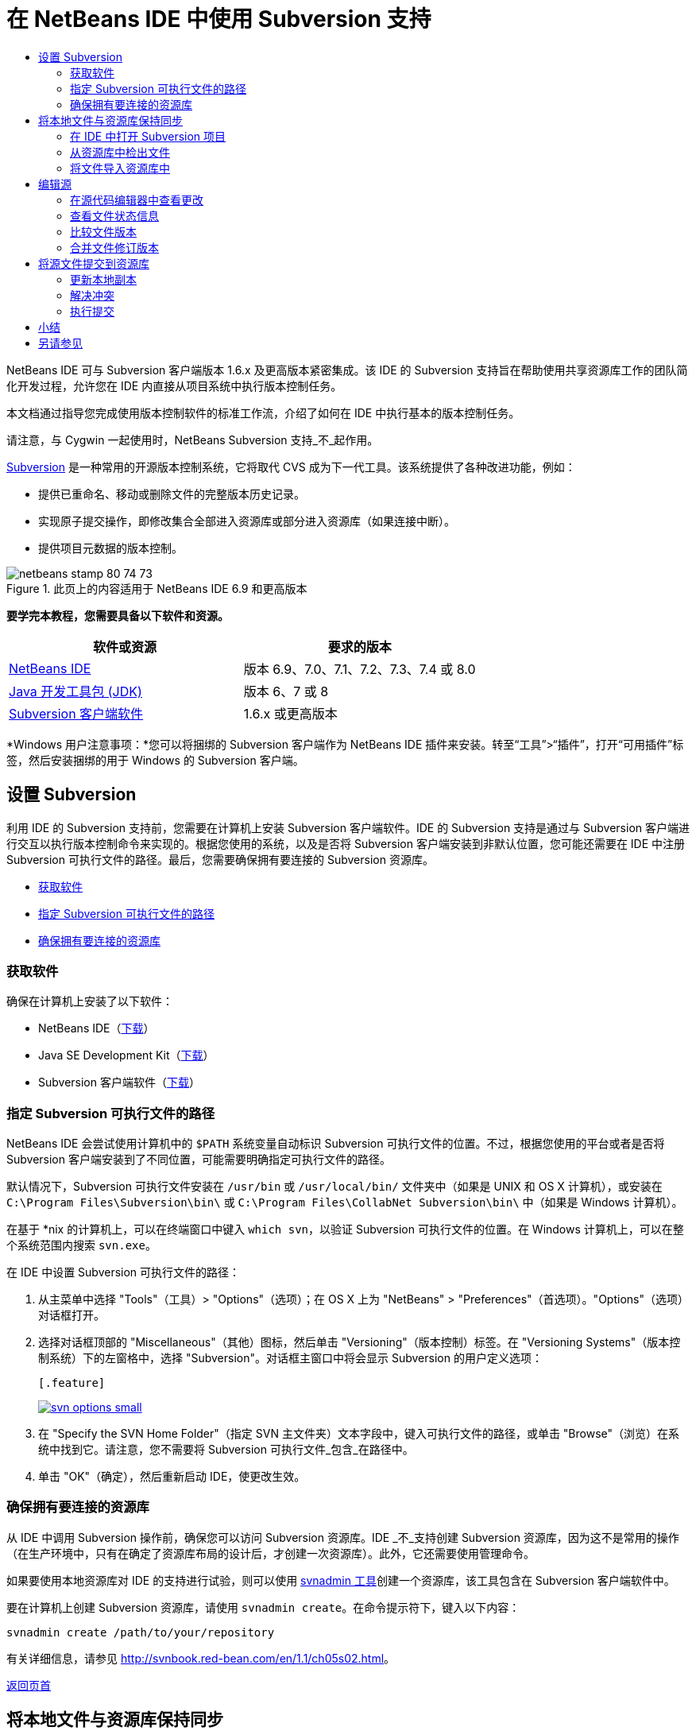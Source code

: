 // 
//     Licensed to the Apache Software Foundation (ASF) under one
//     or more contributor license agreements.  See the NOTICE file
//     distributed with this work for additional information
//     regarding copyright ownership.  The ASF licenses this file
//     to you under the Apache License, Version 2.0 (the
//     "License"); you may not use this file except in compliance
//     with the License.  You may obtain a copy of the License at
// 
//       http://www.apache.org/licenses/LICENSE-2.0
// 
//     Unless required by applicable law or agreed to in writing,
//     software distributed under the License is distributed on an
//     "AS IS" BASIS, WITHOUT WARRANTIES OR CONDITIONS OF ANY
//     KIND, either express or implied.  See the License for the
//     specific language governing permissions and limitations
//     under the License.
//

= 在 NetBeans IDE 中使用 Subversion 支持
:jbake-type: tutorial
:jbake-tags: tutorials 
:jbake-status: published
:syntax: true
:source-highlighter: pygments
:toc: left
:toc-title:
:description: 在 NetBeans IDE 中使用 Subversion 支持 - Apache NetBeans
:keywords: Apache NetBeans, Tutorials, 在 NetBeans IDE 中使用 Subversion 支持

NetBeans IDE 可与 Subversion 客户端版本 1.6.x 及更高版本紧密集成。该 IDE 的 Subversion 支持旨在帮助使用共享资源库工作的团队简化开发过程，允许您在 IDE 内直接从项目系统中执行版本控制任务。

本文档通过指导您完成使用版本控制软件的标准工作流，介绍了如何在 IDE 中执行基本的版本控制任务。

请注意，与 Cygwin 一起使用时，NetBeans Subversion 支持_不_起作用。

link:http://subversion.tigris.org/[+Subversion+] 是一种常用的开源版本控制系统，它将取代 CVS 成为下一代工具。该系统提供了各种改进功能，例如：

* 提供已重命名、移动或删除文件的完整版本历史记录。
* 实现原子提交操作，即修改集合全部进入资源库或部分进入资源库（如果连接中断）。
* 提供项目元数据的版本控制。


image::images/netbeans-stamp-80-74-73.png[title="此页上的内容适用于 NetBeans IDE 6.9 和更高版本"]


*要学完本教程，您需要具备以下软件和资源。*

|===
|软件或资源 |要求的版本 

|link:https://netbeans.org/downloads/index.html[+NetBeans IDE+] |版本 6.9、7.0、7.1、7.2、7.3、7.4 或 8.0 

|link:http://java.sun.com/javase/downloads/index.jsp[+Java 开发工具包 (JDK)+] |版本 6、7 或 8 

|link:http://www.open.collab.net/downloads/netbeans/[+Subversion 客户端软件+] |1.6.x 或更高版本 
|===

*Windows 用户注意事项：*您可以将捆绑的 Subversion 客户端作为 NetBeans IDE 插件来安装。转至“工具”>“插件”，打开“可用插件”标签，然后安装捆绑的用于 Windows 的 Subversion 客户端。


== 设置 Subversion

利用 IDE 的 Subversion 支持前，您需要在计算机上安装 Subversion 客户端软件。IDE 的 Subversion 支持是通过与 Subversion 客户端进行交互以执行版本控制命令来实现的。根据您使用的系统，以及是否将 Subversion 客户端安装到非默认位置，您可能还需要在 IDE 中注册 Subversion 可执行文件的路径。最后，您需要确保拥有要连接的 Subversion 资源库。

* <<getting,获取软件>>
* <<specifying,指定 Subversion 可执行文件的路径>>
* <<ensuring,确保拥有要连接的资源库>>


=== 获取软件

确保在计算机上安装了以下软件：

* NetBeans IDE（link:https://netbeans.org/downloads/index.html[+下载+]）
* Java SE Development Kit（link:http://www.oracle.com/technetwork/java/javase/downloads/index.html[+下载+]）
* Subversion 客户端软件（link:http://www.open.collab.net/downloads/netbeans/[+下载+]）


=== 指定 Subversion 可执行文件的路径

NetBeans IDE 会尝试使用计算机中的 `$PATH` 系统变量自动标识 Subversion 可执行文件的位置。不过，根据您使用的平台或者是否将 Subversion 客户端安装到了不同位置，可能需要明确指定可执行文件的路径。

默认情况下，Subversion 可执行文件安装在 `/usr/bin` 或 `/usr/local/bin/` 文件夹中（如果是 UNIX 和 OS X 计算机），或安装在 `C:\Program Files\Subversion\bin\` 或 `C:\Program Files\CollabNet Subversion\bin\` 中（如果是 Windows 计算机）。

在基于 *nix 的计算机上，可以在终端窗口中键入 `which svn`，以验证 Subversion 可执行文件的位置。在 Windows 计算机上，可以在整个系统范围内搜索 `svn.exe`。

在 IDE 中设置 Subversion 可执行文件的路径：

1. 从主菜单中选择 "Tools"（工具）> "Options"（选项）；在 OS X 上为 "NetBeans" > "Preferences"（首选项）。"Options"（选项）对话框打开。
2. 选择对话框顶部的 "Miscellaneous"（其他）图标，然后单击 "Versioning"（版本控制）标签。在 "Versioning Systems"（版本控制系统）下的左窗格中，选择 "Subversion"。对话框主窗口中将会显示 Subversion 的用户定义选项：

 [.feature]
--
image::images/svn-options-small.png[role="left", link="images/svn-options.png"]
--

3. 在 "Specify the SVN Home Folder"（指定 SVN 主文件夹）文本字段中，键入可执行文件的路径，或单击 "Browse"（浏览）在系统中找到它。请注意，您不需要将 Subversion 可执行文件_包含_在路径中。
4. 单击 "OK"（确定），然后重新启动 IDE，使更改生效。


=== 确保拥有要连接的资源库

从 IDE 中调用 Subversion 操作前，确保您可以访问 Subversion 资源库。IDE _不_支持创建 Subversion 资源库，因为这不是常用的操作（在生产环境中，只有在确定了资源库布局的设计后，才创建一次资源库）。此外，它还需要使用管理命令。

如果要使用本地资源库对 IDE 的支持进行试验，则可以使用 link:http://svnbook.red-bean.com/en/1.1/ch09s02.html[+svnadmin 工具+]创建一个资源库，该工具包含在 Subversion 客户端软件中。

要在计算机上创建 Subversion 资源库，请使用 `svnadmin create`。在命令提示符下，键入以下内容：


[source,java]
----

svnadmin create /path/to/your/repository
----

有关详细信息，请参见 link:http://svnbook.red-bean.com/en/1.1/ch05s02.html[+http://svnbook.red-bean.com/en/1.1/ch05s02.html+]。

<<top,返回页首>>


== 将本地文件与资源库保持同步

使用版本控制系统时，可以这样操作：将本地文件与资源库保持同步，再对本地副本进行更改，然后将其提交到该资源库。下表介绍了在 NetBeans IDE 中同步项目所能使用的各种方法，这取决于您的具体情况：

* <<opening,在 IDE 中打开 Subversion 项目>>
* <<checking,从资源库中检出文件>>
* <<importing,将文件导入资源库中>>


=== 在 IDE 中打开 Subversion 项目

如果您已拥有 Subversion 版本控制项目，并且已在 IDE 之外使用该项目，则可以在 IDE 中将其打开，版本控制功能将自动变为可用。IDE 将扫描打开的项目，如果其中包含 `.svn` 目录，则文件状态和上下文相关支持将针对 Subversion 版本控制项目自动激活。


=== 从资源库中检出文件

如果要通过 IDE 与远程资源库相连，请检出并立即开始使用文件，具体操作如下：

1. 在 NetBeans IDE 内，从主菜单中选择 "Team"（团队开发）> "Subversion" > "Checkout"（检出）。检出向导打开。

*注：*IDE 的下拉菜单是与上下文相关的，即可用选项取决于当前选定的项。因此，如果您已在使用 Subversion 项目，则可以从主菜单中选择 "Versioning"（版本控制）> "Checkout"（检出）。
2. 在向导的第一个面板中输入 URL，其中包含要连接到的资源库的连接协议和位置。

IDE 支持以下协议类型： 

|===
|协议 |访问方法 |示例 

|*文件* |直接访问资源库（在本地磁盘上） |`file:///repository_path` 

|*http* |通过 WebDAV 协议访问支持 Subversion 的服务器 |`http://hostname/repository_path` 

|*https* |通过使用 SSL 加密的 HTTP 协议进行访问 |`https://hostname/repository_path` 

|*svn* |通过定制协议访问 `svnserve` 服务器 |`svn://hostname/repository_path` 

|*svn+ssh* |通过 SVN 协议以及外部 SSH 隧道进行访问 |`svn+ssh://hostname/repository_path` 
|===

根据所使用的协议，可能需要输入其他信息，如用户名和口令（例如如果选择 `http://`、`https://` 或 `svn://`）；如果选择 `svn+ssh://`，则必须提供命令以建立外部隧道。

*注：*如果尝试使用 `https` 实现认证的身份验证，请参见link:http://wiki.netbeans.org/wiki/view/FaqSslUserCert[+如何通过用户认证的身份验证连接到 Subversion 资源库？+] 

如需 `svn+ssh` 的更多帮助，请参见link:http://wiki.netbeans.org/wiki/view/FaqSubversionSSH[+如何设置 SSH 以使用 Subversion？+]
3. 如果要使用代理，请务必单击 "Proxy Configuration"（代理配置）按钮，然后输入所需的信息。如果确定资源库的连接设置正确无误，请单击 "Next"（下一步）。
4. 在向导的 "Folders to Checkout"（要检出的文件夹）面板中，在 "Repository Folder"（资源库文件夹）字段中指定要检出的文件夹。如果要检出的文件夹名未知，请单击 "Browse"（浏览）按钮，以查看资源库中当前保留的所有文件夹。在显示的 "Browse Repository Folders"（浏览资源库文件夹）对话框中，选择任何已列出的文件夹，然后单击 "OK"（确定）。然后会将选定文件夹添加到 "Repository Folder(s)"（资源库文件夹）字段（在以下屏幕快照中输入了 "MyProject"）：

[.feature]
--
image::images/checkout-small.png[role="left", link="images/checkout.png"]
--

5. 在 "Repository Revision"（资源库修订）字段中输入修订版本号，否则保留为空，表示您要检出文件夹 _HEAD_ 或最新修订版本。
6. 在 "Local Folder"（本地文件夹）字段中，输入计算机上文件要检出到的位置。将 "Scan for NetBeans Projects after Checkout"（在检出后扫描 Netbeans 项目）选项保持选中状态，然后单击 "Finish"（完成），以启动检出操作。IDE 将检出选定的源，并且 IDE 的状态栏会显示将文件从资源库下载到本地工作目录的进度。您还可以在 "Output"（输出）窗口（在 Windows 上按 Ctrl-4 组合键；在 OS X 上按 Cmd-4 组合键）中查看正要检出的文件。

*注：*如果已检出的源中包含 NetBeans 项目，则将显示一个对话框，提示您在 IDE 中将其打开。如果源中不包含项目，也将显示该对话框，提示您创建基于这些源的新项目，然后在 IDE 中将其打开。如果为这类源创建新项目，请选择相应的项目类别（即在新建项目向导中选择），然后使用该类别中的 "With Existing Sources"（基于现有源）选项。


=== 将文件导入资源库中

此外，也可以将已在 IDE 中处理的项目导入远程资源库中，然后对该项目执行同步操作，再在 IDE 中继续进行处理。

*注：*事实上，从系统中_导出_文件时，可在版本控制系统中使用术语 "import" 表明文件正_导入_资源库中。

将项目导入资源库中：

1. 在 "Projects"（项目）窗口（在 Windows 上按 Ctrl-1 组合键；在 OS X 上按 Cmd-1 组合键）中，选择未进行版本控制的项目，然后从节点的右键单击菜单中选择 "Versioning"（版本控制）> "Import into Subversion Repository"（导入到 Subversion 资源库）。Subversion 的导入向导打开。
2. 在导入向导的 "Subversion Repository"（Subversion 资源库）面板中，指定 Subversion URL 所定义的 Subversion 资源库的<<protocolTypes,协议>>和位置。根据您所选的内容，可能需要指定其他设置（如资源库用户名和口令）；如果选择 `svn+ssh://`，则必须指定隧道命令以建立外部隧道。有关更多的详细信息，请参见 link:http://wiki.netbeans.org/wiki/view/NetBeansUserFAQ#section-NetBeansUserFAQ-VersionControlSystems[+Subversion 用户常见问题解答+]。单击 "Next"（下一步）。
3. 在 "Repository Folder"（资源库文件夹）面板中，指定要放置项目的资源库文件夹。默认情况下，系统建议在 "Repository Folder"（资源库文件夹）文本字段中键入采用您的项目名称的文件夹。
4. 在 "Specify the Message"（指定消息）下方的文本区域中，输入要导入到资源库中的项目的描述。
5. 单击 "Finish"（完成）启动导入操作，或者单击 "Next"（下一步），继续转至第三个面板，以预览准备导入的所有文件。在此面板中，您可以选择将个别文件从导入中排除（如下所示），也可以在导入之前标识文件的 MIME 类型。

[.feature]
--
image::images/import-small.png[role="left", link="images/import.png"]
--

在单击 "Finish"（完成）后，IDE 会将项目文件上载到资源库中，并打开 "Output"（输出）窗口以显示进度。

<<top,返回页首>>


== 编辑源

在 IDE 中打开一个 Subversion 版本控制项目后，就可以开始对源进行更改了。与 NetBeans IDE 中打开的任何项目一样，在 IDE 窗口（例如“项目”（在 Windows 上按 Ctrl-1 组合键；在 OS X 上按 Cmd-1 组合键）、“文件”（在 Windows 上按 Ctrl-2 组合键；在 OS X 上按 Cmd-2 组合键）或“收藏夹”（在 Windows 上按 Ctrl-3 组合键；在 OS X 上按 Cmd-3 组合键））中显示文件时，您可以双击文件节点，在源代码编辑器中打开文件。

在 IDE 中的处理源时，您需要处理各种 UI 组件，这有助于查看和操作版本控制命令：

* <<viewingChanges,在源代码编辑器中查看更改>>
* <<viewingFileStatus,查看文件状态信息>>
* <<comparing,比较文件版本>>
* <<merging,合并文件修订版本>>


=== 在源代码编辑器中查看更改

如果在 IDE 的源代码编辑器中打开版本控制文件，则对照资源库中以前检出的基本版本对文件进行修改时，可以查看对该文件进行的实时更改。您在操作时，IDE 通过源代码编辑器旁注中的颜色编码传递了以下信息：

|===
|*蓝色* (     ) |表示自早期修订版本以来更改的行。 

|*绿色* (     ) |表示自早期修订版本以来添加的行。 

|*红色* (     ) |表示自早期修订版本以来删除的行。 
|===

源代码编辑器左旁注逐行显示发生的更改。当修改给定行时，所做更改会立即在左旁注中显示出来。

您可以单击旁注中的颜色组以调用版本控制命令。例如，单击红色图标（指明从本地副本中删除了行）时，左下方的屏幕快照会显示可用的窗口部件。

源代码编辑器右旁注提供了对文件所做的更改的整体视图，从上到下显示。更改文件之后，将会立即生成颜色编码。

注：单击旁注的特定点可以让内联光标立即转到文件中的该位置。想要查看受影响行的行号，可以将鼠标放在右旁注中的彩色图标上：

|===
|[.feature]
--
image::images/left-ui-small.png[role="left", link="images/left-ui.png"]
--
 
*左旁注* |image::images/right-ui.png[title="显示在编辑器右旁注中的版本控制颜色编码"] 
*右旁注* 
|===


=== 查看文件状态信息

在使用 "Projects"（项目）（在 Windows 上按 Ctrl-1 组合键；在 OS X 上按 Cmd-1 组合键）、"Files"（文件）（在 Windows 上按 Ctrl-2 组合键；在 OS X 上按 Cmd-2 组合键）或 "Favorites"（收藏夹）（在 Windows 上按 Ctrl-3 组合键；在 OS X 上按 Cmd-3 组合键）或 "Versioning"（版本控制）窗口时，IDE 将提供一些可视化功能以帮助查看文件状态信息。在下面的示例中，请注意标记（例如，image::images/blue-badge.png[]）、文件名颜色和相邻状态标签如何全都彼此一致，以向您提供一种简单而有效的方法来跟踪文件的版本控制信息：

image::images/badge-example.png[]

标记、颜色编码、文件状态标签和最重要的 "Versioning"（版本控制）窗口都有助于在 IDE 中有效地查看和管理版本控制信息。

* <<badges,标记和颜色编码>>
* <<fileStatus,文件状态标签>>
* <<versioning,"Versioning"（版本控制）窗口>>


==== 标记和颜色编码

标记应用于项目、文件夹、包节点，通知您包含在该节点中的文件状态：

下表显示了用于标记的颜色方案：

|===
|UI 组件 |描述 

|*蓝色标记* (image::images/blue-badge.png[]) |指示存在已在本地修改、添加或删除的文件。对于包，此标记仅应用于包本身，而不应用于它的子包。对于项目或文件夹，此标记指示其中的更改，或指示其所包含子文件夹中的任何更改。 

|*红色标记* (image::images/red-badge.png[]) |标记包含_冲突_文件（即与资源库中保留的版本冲突的本地版本）的项目、文件夹或包。对于包，此标记仅应用于包本身，而不应用于它的子包。对于项目或文件夹，此标记指示其中的冲突，或指示其所包含子文件夹中的任何冲突。 
|===


颜色编码应用于文件名，以指示它们相对于资源库的当前状态：

|===
|颜色 |示例 |描述 

|*蓝色* |image::images/blue-text.png[] |表示在本地修改了文件。 

|*绿色* |image::images/green-text.png[] |表示在本地添加了文件。 

|*红色* |image::images/red-text.png[] |表示文件中包含本地工作副本与资源库中版本之间的冲突。 

|*灰色* |image::images/gray-text.png[] |表示文件被 Subversion 忽略，并且不包含在版本控制命令（如 "Update"（更新）和 "Commit"（提交））中。如果文件没有进行版本化，那么它们只能被忽略。 

|*删除线* |image::images/strike-through-text.png[] |表示从提交操作中排除了文件。只有选择从提交操作中排除个别文件时，删除线文本才出现在特定位置，例如 "Versioning"（版本控制）窗口或 "Commit"（提交）对话框。这类文件还受其他 Subversion 命令（如 "Update"（更新））的影响。 
|===


==== 文件状态标签

文件状态标签以文本的形式指示 IDE 窗口中的版本控制文件的状态。默认情况下，IDE 在窗口中列出的文件右侧以灰色文本显示状态（新的、已修改或已忽略等）和文件夹信息。然而，您可以根据需要修改此格式。例如，如果要将修订版本号添加到状态标签中，请执行以下操作：

1. 从主菜单中选择 "Tools"（工具）> "Options"（选项）；在 OS X 上为 "NetBeans" > "Preferences"（首选项）。此时将打开 "Options"（选项）窗口。
2. 选择窗口顶部的 "Miscellaneous"（其他）图标，然后单击下面的 "Versioning"（版本控制）标签。确保在左面板中的版本控制系统下选择了 "Subversion"。（请参考上面的<<svnOptions,屏幕快照>>）。
3. 单击 "Status Label Format"（状态标签格式）文本字段右侧的 "Add Variable"（添加变量）按钮。在显示的 "Add Variable"（添加变量）对话框中，选择 `{revision}` 变量，然后单击 "OK"（确定）。此时修订版本变量将添加到 "Status Label Format"（状态标签格式）文本字段中。
4. 要重新设置状态标签的格式，以在文件右侧仅显示状态和修订版本，可按下列顺序重新排列 "Status Label Format"（状态标签格式）文本字段的内容：

[source,java]
----

[{status}; {revision}]
----
单击 "OK"（确定）。状态标签现在列出了文件状态和修订版本号（如果适用）： 

从主菜单中选择 "View"（视图）> "Show Versioning Labels"（显示版本控制标签），可打开和关闭文件状态标签。


image::images/file-labels.png[]

从主菜单中选择 "View"（视图）> "Show Versioning Labels"（显示版本控制标签），可打开和关闭文件状态标签。


==== "Versioning"（版本控制）窗口

Subversion 的 "Versioning"（版本控制）窗口为您提供了一个实时列表，其中包括对本地工作副本的选定文件夹中的文件做出的所有更改。默认情况下，它将在 IDE 的底部面板中打开，其中列出了已添加、删除或修改的文件。

要打开 "Versioning"（版本控制）窗口，请选择一个版本控制文件或文件夹（例如，从 "Projects"（项目）、"Files"（文件）或 "Favorites"（收藏夹）窗口中选择），然后从右键单击菜单中选择 "Subversion" > "Show Changes"（显示更改），或者从主菜单中选择 "Team"（团队开发）> "Show Changes"（显示更改）。下面的窗口出现在 IDE 底部：

[.feature]
--
image::images/versioning-window-small.png[role="left", link="images/versioning-window.png"]
--

默认情况下，"Versioning"（版本控制）窗口会显示选定包或文件夹中所有已修改文件的列表。使用工具栏中的按钮，可以选择显示所有更改，也可以将显示的文件列表限定为本地或远程修改的文件。此外，也可以单击列出的文件上面的列标题，按名称、状态或位置对这些文件进行排序。

*注：*

* 要收到关于某个已打开项目中源文件的修改时间的通知，请从主菜单中选择 "Team"（团队开发）> "Show Changes"（显示更改）。此外，如果 "Versioning"（版本控制）窗口已打开，请单击 "Refresh Status"（刷新状态）按钮。
* "Projects"（项目）窗口中的操作仅适用于项目本身，不是递归的。要显示嵌套/子项目中的修改，可以使用 "Files"（文件）或 "Favorites"（收藏夹）窗口。

"Versioning"（版本控制）窗口工具栏中还包含一些按钮，可以为列表中显示的所有文件调用最常用的 Subversion 任务。下表列出了 "Versioning"（版本控制）窗口工具栏中提供的 Subversion 命令：

|===
|图标 |名称 |功能 

|image::images/refresh.png[] |*刷新状态* |刷新选定文件和文件夹的状态。可以刷新 "Versioning"（版本控制）窗口中显示的文件，以反映可能已在外部执行的任何更改。 

|image::images/diff.png[] |*全部比较* |打开比较查看器，您可以用它对本地副本和资源库中保留的版本进行并排比较。 

|image::images/update.png[] |*全部更新* |更新资源库中的所有选定文件。 

|image::images/commit.png[] |*全部提交* |用于将本地更改提交到资源库。 
|===

您可以在 "Versioning"（版本控制）窗口中访问其他 Subversion 命令，方法是选择与修改的文件相对应的表行，然后单击鼠标右键，从获得的菜单中选择一个命令：

image::images/versioning-right-click.png[]

例如，您可以在文件上执行以下操作：

|===
|* *显示标注*： 

在源代码编辑器中打开的文件的左旁注中显示作者和修订版本号信息。
 |image::images/annotations.png[] 

|* *搜索历史记录*： 

用于在 IDE 的历史记录查看器中搜索并比较选定文件的多个修订版本。通过历史记录查看器，还可以执行<<comparing,比较>>，或将本地副本回退至选定修订版本。
 |[.feature]
--
image::images/history-viewer-small.png[role="left", link="images/history-viewer.png"]
--
 

|* *从提交中排除*： 

用于标记执行提交时要排除的文件。
 |[.feature]
--
image::images/exclude-from-commit-small.png[role="left", link="images/exclude-from-commit.png"]
--
 

|* *还原删除*： 

打开 "Revert Modifications"（还原修改）对话框，您可以通过它还原已提交到本地工作副本中的文件的所有删除操作。此时将从 IDE 的本地历史记录档案中检索指定文件，并将其恢复到本地工作副本中。
 |[.feature]
--
image::images/revert-mods-small.png[role="left", link="images/revert-mods.png"]
--
 

|* *还原修改*： 

打开 "Revert Modifications"（还原修改）对话框，您可以使用它来指定参数，以便将所有本地更改还原到资源库中保留的修订版本。

指定修订版本时，可以单击 "Search"（搜索），以打开 "Search Revisions"（搜索修订）对话框。此时将扫描资源库，并根据您输入的日期列出所有文件修订版本。
 |[.feature]
--
image::images/search-rev-small.png[role="left", link="images/search-rev.png"]
--
 
|===


=== 比较文件版本

使用版本控制项目时，比较文件修订版本是一项常见任务。IDE 允许您使用 "Diff"（比较）命令比较修订版本，该命令可以从选定项的右键单击菜单（"Subversion" > "Diff"（比较））获得，也可以从 "Versioning"（版本控制）窗口获得。在 "Versioning"（版本控制）窗口中，可通过双击列出的文件来执行比较；否则，可单击顶部工具栏中的 "Diff All"（全部比较）图标 (image::images/diff.png[])。

进行比较时，将在 IDE 的主窗口中打开选定文件和修订版本的图形化比较查看器。比较查看器在两个并行面板中显示两个副本。较新的副本显示在右侧，因此，如果要将资源库修订版本与工作副本进行比较，则在右面板中显示工作副本：

[.feature]
--
image::images/diff-viewer-small.png[role="left", link="images/diff-viewer.png"]
--

比较查看器使用<<viewingChanges,颜色编码>>来显示版本控制更改，该颜色编码与其他地方使用的颜色编码相同。在上面显示的屏幕快照中，绿色块指示已添加到较新修订版本中的内容。红色块指示从较新修订版本中删除了以前的修订内容。蓝色指示在突出显示的行中发的更改。

此外，当对一组文件（例如，项目、包或文件夹）执行比较时，或者当单击 "Diff All"（全部比较）(image::images/diff.png[]) 时，可在各比较之间进行切换，只需单击比较查看器上方区域中列出的文件即可。

比较查看器还为您提供了以下功能：

* <<makeChanges,对本地工作副本进行更改>>
* <<navigateDifferences,在差异之间导航>>
* <<changeViewCriteria,更改查看条件>>


==== 对本地工作副本进行更改

如果要对本地工作副本进行比较，IDE 允许您从比较查看器中直接进行更改。为此，可以将光标放在比较查看器的右侧窗格中，并且相应地修改文件，也可以每个突出显示的更改旁边的内联图标：

|===
|*Replace*（替换）(image::images/insert.png[])： |将突出显示的文本从上一修订版本插入当前修订版本中 

|*Move All*（全部移动）(image::images/arrow.png[])： |将文件的当前修订版本还原到上一个选定修订版本的状态 

|*Remove*（删除）(image::images/remove.png[])： |从当前版本中删除突出显示的文本，使之与先前版本完全匹配。 
|===


==== 在比较文件之间的差异中导航

如果您的比较中包含多个差异，则可以使用工具栏中的箭头图标在它们之间导航。箭头图标可用于查看从上到下列出的差异：

|===
|*Previous*（上一个）(image::images/diff-prev.png[])： |转至比较中显示的上一个差异 

|*Next*（下一个）(image::images/diff-next.png[])： |转至比较中显示的下一个差异 
|===


==== 更改查看条件

您可以选择是查看包含本地工作副本或资源库中更改的文件，还是查看同时包含两者中的更改的文件：

|===
|*Local*（本地）(image::images/locally-mod.png[])： |仅显示本地修改的文件 

|*Remote*（远程）(image::images/remotely-mod.png[])： |仅显示远程修改的文件 

|*Both*（两者）(image::images/both-mod.png[])： |同时显示本地和远程修改的文件 
|===

*注：*<<badges,标记和颜色编码>>部分中描述的颜色方案不适用于上面提到的图标。


=== 合并文件修订版本

通过 NetBeans IDE，可将资源库修订版本之间的更改与本地工作副本合并。您可以指定一组要合并的修订版本。甚至还可以合并两个不同资源库文件夹中的一组修订版本。

以下方案描述了一个常见的用例：检出文件夹 `JavaApp` 中的主干版本后，现在要将副本与分支合并。出于演示目的，资源库布局中的 `branches` 文件夹用于包含所有分支文件：

1. 在 "Projects"（项目）、"Files"（文件）或 "Favorites"（收藏夹）窗口中，右键单击要执行合并操作的文件或文件夹，然后选择 "Subversion" > "Merge Changes"（合并更改）。此时将显示 "Merge"（合并）对话框。
2. 从 "Merge From"（合并）下拉列表中，选择 "One Repository Folder Since Its Origin"（一个资源库文件夹，自创建时的版本开始合并）。此时将移动自单个分支创建以来对其所做的全部更改。
3. 在 "Repository Folder"（资源库文件夹）文本字段中，输入要从其中移动更改的文件夹路径 (`branches/JavaApp`)。将 "Ending Revision"（结束修订号）字段保留为空，以指示您要将所有修订版本添加至 _HEAD_（即当前状态）中。

[.feature]
--
image::images/svn-merge-small.png[role="left", link="images/svn-merge.png"]
--

4. 单击 "Merge"（合并）。IDE 会将分支修订版本与本地文件副本之间发现的所有差异进行合并。如果发生合并冲突，则文件的状态会更新为 <<resolving,Merge Conflict>>（合并冲突），以说明这一情况。

*注：*将修订版本合并到本地工作副本后，仍须使用 "Commit"（提交）命令提交更改，以便将它们添加到资源库中。

<<top,返回页首>>


== 将源文件提交到资源库

对源进行更改后，可以将其提交到资源库。通常，最好对照资源库更新现有的所有副本，然后再执行提交，以便确保不会出现冲突。然而，当多名开发者同时处理项目时，可能会发生冲突，这应该属于正常现象。IDE 提供了灵活的支持，让您可以执行所有这些功能。此外，还提供了冲突解决程序，用于安全地处理发生的任何冲突。

* <<updating,更新本地副本>>
* <<resolving,解决冲突>>
* <<performing,执行提交>>


=== 更新本地副本

在 "Projects"（项目）、"Files"（文件）或 "Favorites"（收藏夹）窗口中，可以从任何版本控制项的右键单击菜单中选择 "Subversion" > "Update"（更新），以执行更新。直接在 "Versioning"（版本控制）窗口中工作时，只需右键单击列出的文件并选择 "Update"（更新）即可。

要对所有源文件执行更新，可以单击 "Update All"（全部更新）图标 (image::images/update.png[])，该图标显示在位于<<versioning,“版本控制”窗口>>和<<comparing,比较查看器>>顶部的工具栏中。资源库中可能进行的任何更改显示在 "Versioning Output"（版本控制输出）窗口中。


=== 解决冲突

执行更新或提交时，IDE 的 Subversion 支持会将文件与资源库源进行比较，以确保相同位置尚未进行其他更改。如果上次检出（或更新）不再匹配资源库 _HEAD_（即最新修订版本），_并且_应用于本地工作副本的更改与 HEAD 中也已更改的区域保持一致，则更新或提交会导致_冲突_。

如<<badges,标记和颜色编码>>中所示，当在 "Projects"（项目）、"Files"（文件）或 "Favorites"（收藏夹）窗口中进行查看时，冲突会在 IDE 中显示为红色文本，并附带有一个红色标记 (image::images/red-badge.png[])。在 "Versioning"（版本控制）窗口中工作时，冲突还可通过文件的状态表示：

image::images/conflict-versioning-win.png[]

出现的任何冲突必须在文件提交到资源库之前得到解决。您可以在 IDE 中使用合并冲突解决程序解决冲突。合并冲突解决程序提供了一个直观的界面，让您可以在按顺序解决各个冲突的同时，边查看合并的冲突边进行更改。您可以访问发生冲突的文件中的合并冲突解决程序，方法是右键单击该文件，然后选择 "Subversion" > "Resolve Conflicts"（解决冲突）。

"Merge Conflicts Resolver"（合并冲突解决程序）在顶部窗格中并排显示两个冲突的修订版本，并突出显示冲突区域。对两个修订版本之间的各个冲突进行合并时，下方窗格会描述显示的文件：

[.feature]
--
image::images/conflict-resolver-small.png[role="left", link="images/conflict-resolver.png"]
--

您可以通过接受顶部窗格中显示的两个修订版本之一来解决冲突。单击要接受的修订版本的 "Accept"（接受）按钮。IDE 会将接受的修订版本与源文件合并，您可以立即在合并冲突解决程序的底部窗格中看到合并结果。解决了所有冲突后，单击 "OK"（确定）退出合并冲突解决程序并保存修改的文件。此时将删除冲突标记，现在您就可以将修改的文件提交到资源库了。


=== 执行提交

编辑源文件、执行更新并解决所有冲突后，您可以将文件从本地工作副本提交到资源库。IDE 允许通过以下方式调用提交命令：

* 在 "Projects"（项目）、"Files"（文件）或 "Favorites"（收藏夹）窗口中，右键单击新项或修改项，然后选择 "Subversion" > "Commit"（提交）。
* 从 "Versioning"（版本控制）窗口或比较查看器中，单击位于工具栏中的 "Commit All"（全部提交）(image::images/commit.png[]) 按钮。

此时将打开 "Commit"（提交）对话框，其中显示要提交到资源库的文件：

[.feature]
--
image::images/commit-dialog-small.png[role="left", link="images/commit-dialog.png"]
--

"Commit"（提交）对话框将列出以下内容：

* 本地修改的所有文件
* 本地删除的所有文件
* 所有新文件（即，尚未包含在资源库中的文件）
* 已重命名的所有文件。Subversion 可通过删除原始文件并使用新名称创建副本来处理重命名的文件。

在 "Commit"（提交）对话框中，可以指定是否从提交中排除个别文件。为此，可以单击选定文件的 "Commit Action"（提交操作）列，并从下拉列表中选择 "Exclude from Commit"（从提交中排除）。同样，添加了新文件后，可以从下拉列表中选择 "Add as Binary"（作为二进制内容添加）或 "Add as Text"（作为文本添加），以指定 MIME 类型。

执行提交：

1. 在 "Commit Message"（提交消息）文本区域中键入提交消息。或者，单击右上角的 "Recent Messages"（近期的消息）(image::images/recent-msgs.png[]) 图标，以便在以前使用过的消息列表中进行查看和选择。
2. 指定各个文件的操作后，单击 "Commit"（提交）。IDE 将执行提交操作，并将本地更改发送到资源库中。在执行提交操作时，将在界面右下方显示 IDE 的状态栏。成功提交后，版本控制标记会在 "Projects"（项目）、"Files"（文件）或 "Favorites"（收藏夹）窗口中消失，并且提交文件中的颜色编码会变回黑色。

<<top,返回页首>>


== 小结

NetBeans IDE 6.x 及更高版本的 Subversion 指导教程就到此结束了。本文档通过指导您在使用 IDE 的 Subversion 支持时完成标准的工作流，介绍了如何在 IDE 中执行基本的版本控制任务。它还介绍了如何设置版本控制项目和对版本控制文件执行基本任务，同时简要说明了 IDE 中包含的一些新的 Subversion 功能。

link:/about/contact_form.html?to=3&subject=Feedback:%20Using%20Subversion%20Support%20in%20NetBeans%20IDE[+发送有关此教程的反馈意见+]


<<top,返回页首>>


== 另请参见

有关相关文档，请参见以下参考资料：

* link:http://wiki.netbeans.org/wiki/view/NetBeansUserFAQ#section-NetBeansUserFAQ-VersionControlSystems[+NetBeans IDE 的 Subversion 支持常见问题解答+]
* link:http://wiki.netbeans.org/FaqSubversionClients[+Subversion 客户端常见问题解答+]
* link:git.html[+在 NetBeans IDE 中使用 Git 支持+]
* link:mercurial.html[+在 NetBeans IDE 中使用 Mercurial 支持+]
* link:mercurial-queues.html[+在 NetBeans IDE 中使用 Mercurial 队列支持+]
* link:cvs.html[+在 NetBeans IDE 中使用 CVS 支持+]
* link:clearcase.html[+在 NetBeans IDE 中使用 ClearCase 支持+]
* _使用 NetBeans IDE 开发应用程序_中的link:http://www.oracle.com/pls/topic/lookup?ctx=nb8000&id=NBDAG234[+使用版本控制对应用程序进行版本控制+]。

<<top,返回页首>>


